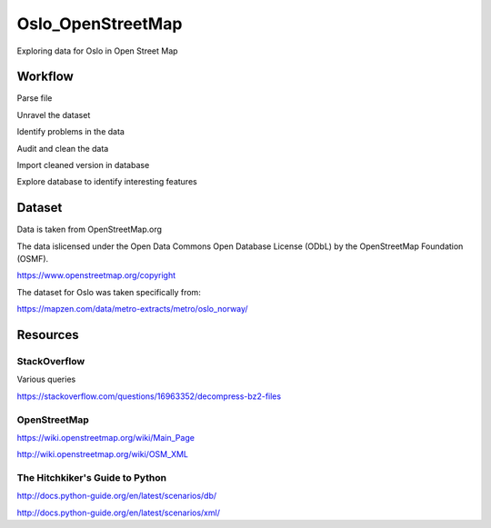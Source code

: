 =======================
Oslo_OpenStreetMap
=======================

Exploring data for Oslo in Open Street Map

--------
Workflow
--------

Parse file

Unravel the dataset

Identify problems in the data

Audit and clean the data

Import cleaned version in database

Explore database to identify interesting features

-------
Dataset
-------

Data is taken from OpenStreetMap.org

The data islicensed under the Open Data Commons Open Database License (ODbL)
by the OpenStreetMap Foundation (OSMF).

https://www.openstreetmap.org/copyright

The dataset for Oslo was taken specifically from:

https://mapzen.com/data/metro-extracts/metro/oslo_norway/

---------
Resources
---------

^^^^^^^^^^^^^
StackOverflow
^^^^^^^^^^^^^

Various queries

https://stackoverflow.com/questions/16963352/decompress-bz2-files


^^^^^^^^^^^^^
OpenStreetMap
^^^^^^^^^^^^^

https://wiki.openstreetmap.org/wiki/Main_Page

http://wiki.openstreetmap.org/wiki/OSM_XML

^^^^^^^^^^^^^^^^^^^^^^^^^^^^^^^^
The Hitchkiker's Guide to Python
^^^^^^^^^^^^^^^^^^^^^^^^^^^^^^^^

http://docs.python-guide.org/en/latest/scenarios/db/

http://docs.python-guide.org/en/latest/scenarios/xml/

